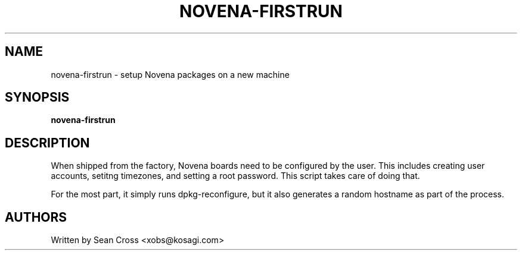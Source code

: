 .TH NOVENA-FIRSTRUN 8 "11 Oct 2014" Novena "Linux System Administration"
.SH NAME
novena-firstrun \- setup Novena packages on a new machine
.SH SYNOPSIS
.B novena-firstrun

.SH DESCRIPTION
.LP
When shipped from the factory, Novena boards need to be configured by the
user.  This includes creating user accounts, setitng timezones, and setting
a root password.  This script takes care of doing that.

For the most part, it simply runs dpkg-reconfigure, but it also generates a
random hostname as part of the process.
.SH AUTHORS
Written by Sean Cross <xobs@kosagi.com>
